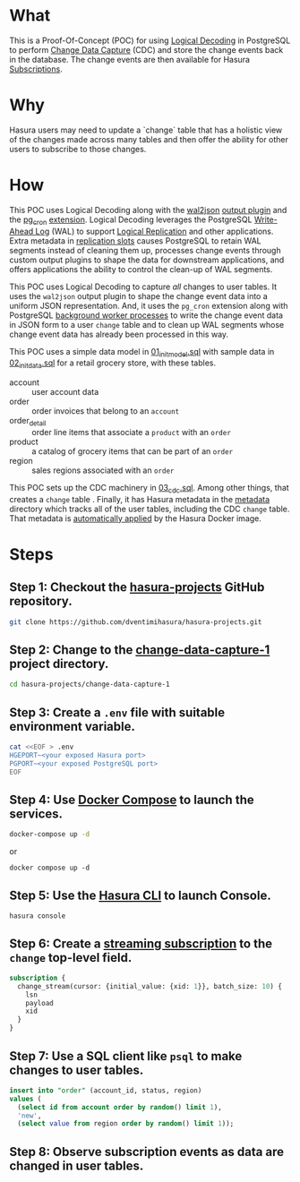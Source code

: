 * What

This is a Proof-Of-Concept (POC) for using [[https://www.postgresql.org/docs/current/logicaldecoding.html][Logical Decoding]] in
PostgreSQL to perform [[https://en.wikipedia.org/wiki/Change_data_capture][Change Data Capture]] (CDC) and store the change
events back in the database.  The change events are then available for
Hasura [[https://hasura.io/docs/latest/subscriptions/postgres/index/][Subscriptions]]. 

* Why

Hasura users may need to update a `change` table that has a holistic
view of the changes made across many tables and then offer the ability
for other users to subscribe to those changes.

* How

This POC uses Logical Decoding along with the [[https://github.com/eulerto/wal2json][wal2json]] [[https://www.postgresql.org/docs/current/logicaldecoding-explanation.html#LOGICALDECODING-EXPLANATION-OUTPUT-PLUGINS][output plugin]]
and the [[https://github.com/citusdata/pg_cron][pg_cron]] [[https://www.postgresql.org/docs/current/sql-createextension.html][extension]].  Logical Decoding leverages the PostgreSQL
[[https://www.postgresql.org/docs/current/wal-intro.html][Write-Ahead Log]] (WAL) to support [[https://www.postgresql.org/docs/current/logical-replication.html][Logical Replication]] and other
applications.  Extra metadata in [[https://www.postgresql.org/docs/current/logicaldecoding-explanation.html#LOGICALDECODING-REPLICATION-SLOTS][replication slots]] causes PostgreSQL
to retain WAL segments instead of cleaning them up, processes change
events through custom output plugins to shape the data for downstream
applications, and offers applications the ability to control the
clean-up of WAL segments.

This POC uses Logical Decoding to capture /all/ changes to user
tables.  It uses the ~wal2json~ output plugin to shape the change
event data into a uniform JSON representation.  And, it uses the
~pg_cron~ extension along with PostgreSQL [[https://www.postgresql.org/docs/current/bgworker.html][background worker processes]]
to write the change event data in JSON form to a user ~change~ table
and to clean up WAL segments whose change event data has already been
processed in this way.

This POC uses a simple data model in [[file:initdb.d-postgres/01_init_model.sql][01_init_model.sql]] with sample
data in [[file:initdb.d-postgres/02_init_data.sql][02_init_data.sql]] for a retail grocery store, with these
tables.

- account :: user account data
- order :: order invoices that belong to an ~account~
- order_detail :: order line items that associate a ~product~ with an ~order~
- product :: a catalog of grocery items that can be part of an ~order~
- region :: sales regions associated with an ~order~

This POC sets up the CDC machinery in [[file:initdb.d-postgres/03_cdc.sql][03_cdc.sql]].  Among other things,
that creates a ~change~ table .  Finally, it has Hasura metadata in
the [[file:metadata/actions.graphql][metadata]] directory which tracks all of the user tables, including
the CDC ~change~ table.  That metadata is [[https://hasura.io/docs/latest/migrations-metadata-seeds/auto-apply-migrations/][automatically applied]] by the
Hasura Docker image.

* Steps

** Step 1:  Checkout the [[https://github.com/dventimihasura/hasura-projects][hasura-projects]] GitHub repository.

#+begin_src bash
  git clone https://github.com/dventimihasura/hasura-projects.git
#+end_src

** Step 2:  Change to the [[file:README.org][change-data-capture-1]] project directory.

#+begin_src bash
  cd hasura-projects/change-data-capture-1
#+end_src

** Step 3:  Create a ~.env~ file with suitable environment variable.

#+begin_src bash
 cat <<EOF > .env
 HGEPORT~<your exposed Hasura port>
 PGPORT~<your exposed PostgreSQL port>
 EOF
#+end_src

** Step 4:  Use [[https://docs.docker.com/compose/][Docker Compose]] to launch the services.

#+begin_src bash
  docker-compose up -d
#+end_src

or

#+begin_src
  docker compose up -d
#+end_src

** Step 5:  Use the [[https://hasura.io/docs/latest/hasura-cli/overview/][Hasura CLI]] to launch Console.

#+begin_src
  hasura console
#+end_src

** Step 6:  Create a [[https://hasura.io/docs/latest/subscriptions/postgres/streaming/index/][streaming subscription]] to the ~change~ top-level field.

#+begin_src graphql
  subscription {
    change_stream(cursor: {initial_value: {xid: 1}}, batch_size: 10) {
      lsn
      payload
      xid
    }
  }
#+end_src

** Step 7:  Use a SQL client like ~psql~ to make changes to user tables.

#+begin_src sql
  insert into "order" (account_id, status, region)
  values (
    (select id from account order by random() limit 1),
    'new',
    (select value from region order by random() limit 1));
#+end_src

** Step 8:  Observe subscription events as data are changed in user tables.

#+begin_src json
#+end_src


